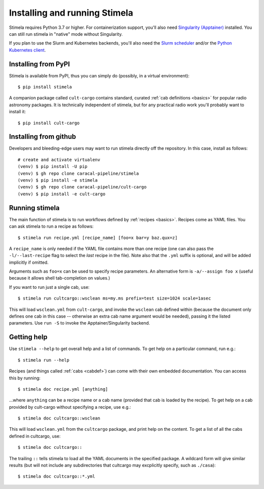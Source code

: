 .. highlight: yml
.. _installation:

Installing and running Stimela
##############################


Stimela requires Python 3.7 or higher. For containerization support, you'll also need `Singularity (Apptainer) <https://apptainer.org/>`_ installed. You can still run stimela in "native" mode without Singularity. 

If you plan to use the Slurm and Kubernetes backends, you'll also need the `Slurm scheduler <https://slurm.schedmd.com/>`_ and/or the `Python Kubernetes client <https://pypi.org/project/kubernetes/>`_.

Installing from PyPI
====================

Stimela is available from PyPI, thus you can simply do (possibly, in a virtual environment)::
    
    $ pip install stimela

A companion package called ``cult-cargo`` contains standard, curated :ref:`cab definitions <basics>` for popular radio astronomy packages. It is technically independent of stimela, but for any practical radio work you'll probably want to install it::

    $ pip install cult-cargo

Installing from github
======================

Developers and bleeding-edge users may want to run stimela directly off the repository. In this case, install as follows::

    # create and activate virtualenv
    (venv) $ pip install -U pip
    (venv) $ gh repo clone caracal-pipeline/stimela
    (venv) $ pip install -e stimela
    (venv) $ gh repo clone caracal-pipeline/cult-cargo
    (venv) $ pip install -e cult-cargo


Running stimela
===============

The main function of stimela is to run workflows defined by :ref:`recipes <basics>`. Recipes come as YAML files. 
You can ask stimela to run a recipe as follows::

  $ stimela run recipe.yml [recipe_name] [foo=x bar=y baz.qux=z]

A ``recipe_name`` is only needed if the YAML file contains more than one recipe (one can also pass the ``-l/--last-recipe`` flag to select the *last* recipe in the file). Note also that the ``.yml`` suffix is optional, and will be added implicitly if omitted.

Arguments such as ``foo=x`` can be used to specify recipe parameters. An alternative form is ``-a/--assign foo x`` (useful because it allows shell tab-completion on values.)

If you want to run just a single cab, use::

  $ stimela run cultcargo::wsclean ms=my.ms prefix=test size=1024 scale=1asec

This will load ``wsclean.yml`` from ``cult-cargo``, and invoke the ``wsclean`` cab defined within (because the document only defines one cab in this case -- otherwise an extra cab name argument would be needed), passing it the listed parameters. Use ``run -S`` to invoke the Apptainer/Singularity backend.


Getting help
============

Use ``stimela --help`` to get overall help and a list of commands. To get help on a particular command, run e.g.::

    $ stimela run --help

Recipes (and things called :ref:`cabs <cabdef>`) can come with their own embedded documentation. You can access this by running::

    $ stimela doc recipe.yml [anything]

...where ``anything`` can be a recipe name or a cab name (provided that cab is loaded by the recipe). To get help on a cab provided by cult-cargo without specifying a recipe, use e.g.::

    $ stimela doc cultcargo::wsclean

This will load ``wsclean.yml`` from the ``cultcargo`` package, and print help on the content. To get a list of all the cabs defined in cultcargo, use::

    $ stimela doc cultcargo::

The trailing ``::`` tells stimela to load all the YAML documents in the specified package. A wildcard form will give similar results (but will not include any subdirectories that cultcargo may excplicitly specify, such as ``./casa``)::

    $ stimela doc cultcargo::*.yml






